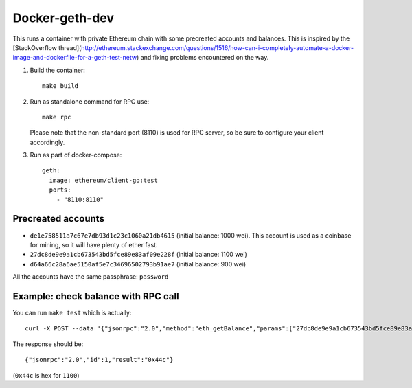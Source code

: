 ===============
Docker-geth-dev
===============

This runs a container with private Ethereum chain with some precreated accounts
and balances. This is inspired by the [StackOverflow thread](http://ethereum.stackexchange.com/questions/1516/how-can-i-completely-automate-a-docker-image-and-dockerfile-for-a-geth-test-netw) and fixing problems encountered on the way.

1. Build the container: ::

     make build


2. Run as standalone command for RPC use: ::

     make rpc

   Please note that the non-standard port (8110) is used for RPC server, so be sure to
   configure your client accordingly.


3. Run as part of docker-compose: ::

     geth:
       image: ethereum/client-go:test
       ports:
         - "8110:8110"


Precreated accounts
===================

- ``de1e758511a7c67e7db93d1c23c1060a21db4615`` (initial balance: 1000 wei).
  This account is used as a coinbase for mining, so it will have plenty of ether
  fast.

- ``27dc8de9e9a1cb673543bd5fce89e83af09e228f`` (initial balance: 1100 wei)

- ``d64a66c28a6ae5150af5e7c34696502793b91ae7`` (initial balance: 900 wei)

All the accounts have the same passphrase: ``password``


Example: check balance with RPC call
====================================

You can run ``make test`` which is actually::

  curl -X POST --data '{"jsonrpc":"2.0","method":"eth_getBalance","params":["27dc8de9e9a1cb673543bd5fce89e83af09e228f", "latest"],"id":1}' localhost:8110

The response should be: ::

  {"jsonrpc":"2.0","id":1,"result":"0x44c"}

(``0x44c`` is hex for ``1100``)
